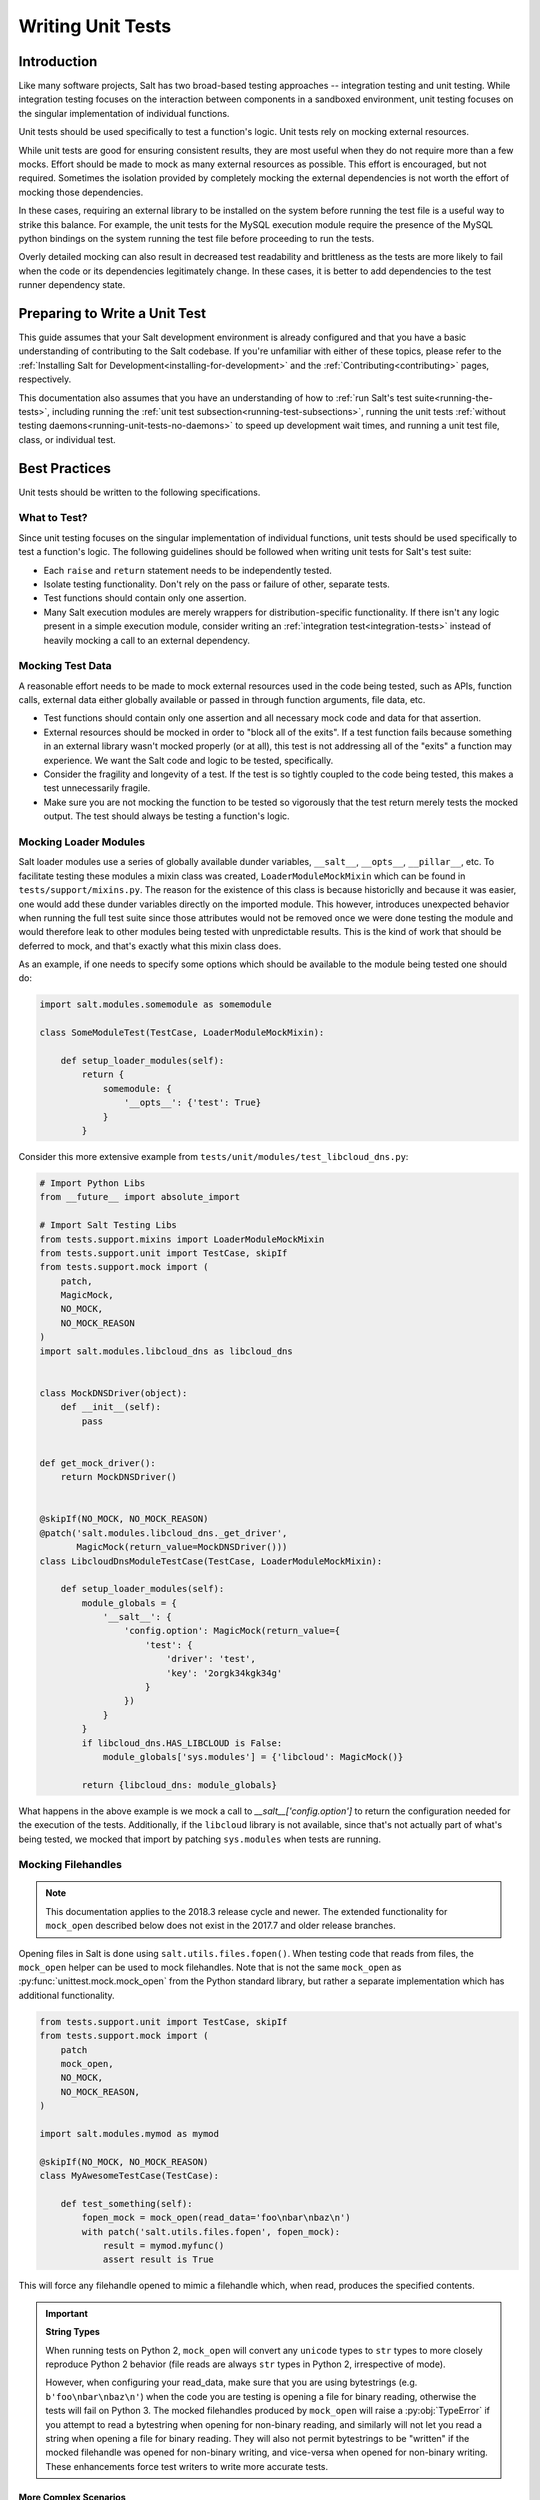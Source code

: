 .. _unit-tests:

==================
Writing Unit Tests
==================

Introduction
============

Like many software projects, Salt has two broad-based testing approaches --
integration testing and unit testing. While integration testing focuses on the
interaction between components in a sandboxed environment, unit testing focuses
on the singular implementation of individual functions.

Unit tests should be used specifically to test a function's logic. Unit tests
rely on mocking external resources.

While unit tests are good for ensuring consistent results, they are most
useful when they do not require more than a few mocks. Effort should be
made to mock as many external resources as possible. This effort is encouraged,
but not required. Sometimes the isolation provided by completely mocking the
external dependencies is not worth the effort of mocking those dependencies.

In these cases, requiring an external library to be installed on the
system before running the test file is a useful way to strike this balance.
For example, the unit tests for the MySQL execution module require the
presence of the MySQL python bindings on the system running the test file
before proceeding to run the tests.

Overly detailed mocking can also result in decreased test readability and
brittleness as the tests are more likely to fail when the code or its
dependencies legitimately change. In these cases, it is better to add
dependencies to the test runner dependency state.


Preparing to Write a Unit Test
==============================

This guide assumes that your Salt development environment is already configured
and that you have a basic understanding of contributing to the Salt codebase.
If you're unfamiliar with either of these topics, please refer to the
:ref:`Installing Salt for Development<installing-for-development>` and the
:ref:`Contributing<contributing>` pages, respectively.

This documentation also assumes that you have an understanding of how to
:ref:`run Salt's test suite<running-the-tests>`, including running the
:ref:`unit test subsection<running-test-subsections>`, running the unit tests
:ref:`without testing daemons<running-unit-tests-no-daemons>` to speed up
development wait times, and running a unit test file, class, or individual test.


Best Practices
==============

Unit tests should be written to the following specifications.


What to Test?
-------------

Since unit testing focuses on the singular implementation of individual functions,
unit tests should be used specifically to test a function's logic. The following
guidelines should be followed when writing unit tests for Salt's test suite:

- Each ``raise`` and ``return`` statement needs to be independently tested.
- Isolate testing functionality. Don't rely on the pass or failure of other,
  separate tests.
- Test functions should contain only one assertion.
- Many Salt execution modules are merely wrappers for distribution-specific
  functionality. If there isn't any logic present in a simple execution module,
  consider writing an :ref:`integration test<integration-tests>` instead of
  heavily mocking a call to an external dependency.


Mocking Test Data
-----------------

A reasonable effort needs to be made to mock external resources used in the
code being tested, such as APIs, function calls, external data either
globally available or passed in through function arguments, file data, etc.

- Test functions should contain only one assertion and all necessary mock code
  and data for that assertion.
- External resources should be mocked in order to "block all of the exits". If a
  test function fails because something in an external library wasn't mocked
  properly (or at all), this test is not addressing all of the "exits" a function
  may experience. We want the Salt code and logic to be tested, specifically.
- Consider the fragility and longevity of a test. If the test is so tightly coupled
  to the code being tested, this makes a test unnecessarily fragile.
- Make sure you are not mocking the function to be tested so vigorously that the
  test return merely tests the mocked output. The test should always be testing
  a function's logic.


Mocking Loader Modules
----------------------

Salt loader modules use a series of globally available dunder variables,
``__salt__``, ``__opts__``, ``__pillar__``, etc. To facilitate testing these
modules a mixin class was created, ``LoaderModuleMockMixin`` which can be found
in ``tests/support/mixins.py``. The reason for the existence of this class is
because historiclly and because it was easier, one would add these dunder
variables directly on the imported module. This however, introduces unexpected
behavior when running the full test suite since those attributes would not be
removed once we were done testing the module and would therefore leak to other
modules being tested with unpredictable results. This is the kind of work that
should be deferred to mock, and that's exactly what this mixin class does.

As an example, if one needs to specify some options which should be available
to the module being tested one should do:

.. code-block:: python

   import salt.modules.somemodule as somemodule

   class SomeModuleTest(TestCase, LoaderModuleMockMixin):

       def setup_loader_modules(self):
           return {
               somemodule: {
                   '__opts__': {'test': True}
               }
           }

Consider this more extensive example from
``tests/unit/modules/test_libcloud_dns.py``:

.. code-block:: python

   # Import Python Libs
   from __future__ import absolute_import

   # Import Salt Testing Libs
   from tests.support.mixins import LoaderModuleMockMixin
   from tests.support.unit import TestCase, skipIf
   from tests.support.mock import (
       patch,
       MagicMock,
       NO_MOCK,
       NO_MOCK_REASON
   )
   import salt.modules.libcloud_dns as libcloud_dns


   class MockDNSDriver(object):
       def __init__(self):
           pass


   def get_mock_driver():
       return MockDNSDriver()


   @skipIf(NO_MOCK, NO_MOCK_REASON)
   @patch('salt.modules.libcloud_dns._get_driver',
          MagicMock(return_value=MockDNSDriver()))
   class LibcloudDnsModuleTestCase(TestCase, LoaderModuleMockMixin):

       def setup_loader_modules(self):
           module_globals = {
               '__salt__': {
                   'config.option': MagicMock(return_value={
                       'test': {
                           'driver': 'test',
                           'key': '2orgk34kgk34g'
                       }
                   })
               }
           }
           if libcloud_dns.HAS_LIBCLOUD is False:
               module_globals['sys.modules'] = {'libcloud': MagicMock()}

           return {libcloud_dns: module_globals}


What happens in the above example is we mock a call to
`__salt__['config.option']` to return the configuration needed for the
execution of the tests. Additionally, if the ``libcloud`` library is not
available, since that's not actually part of what's being tested, we mocked that
import by patching ``sys.modules`` when tests are running.


Mocking Filehandles
-------------------

.. note::
    This documentation applies to the 2018.3 release cycle and newer. The
    extended functionality for ``mock_open`` described below does not exist in
    the 2017.7 and older release branches.

Opening files in Salt is done using ``salt.utils.files.fopen()``. When testing
code that reads from files, the ``mock_open`` helper can be used to mock
filehandles. Note that is not the same ``mock_open`` as
:py:func:`unittest.mock.mock_open` from the Python standard library, but rather
a separate implementation which has additional functionality.

.. code-block:: python

    from tests.support.unit import TestCase, skipIf
    from tests.support.mock import (
        patch
        mock_open,
        NO_MOCK,
        NO_MOCK_REASON,
    )

    import salt.modules.mymod as mymod

    @skipIf(NO_MOCK, NO_MOCK_REASON)
    class MyAwesomeTestCase(TestCase):

        def test_something(self):
            fopen_mock = mock_open(read_data='foo\nbar\nbaz\n')
            with patch('salt.utils.files.fopen', fopen_mock):
                result = mymod.myfunc()
                assert result is True

This will force any filehandle opened to mimic a filehandle which, when read,
produces the specified contents.

.. important::
    **String Types**

    When running tests on Python 2, ``mock_open`` will convert any ``unicode``
    types to ``str`` types to more closely reproduce Python 2 behavior (file
    reads are always ``str`` types in Python 2, irrespective of mode).

    However, when configuring your read_data, make sure that you are using
    bytestrings (e.g. ``b'foo\nbar\nbaz\n'``) when the code you are testing is
    opening a file for binary reading, otherwise the tests will fail on Python
    3. The mocked filehandles produced by ``mock_open`` will raise a
    :py:obj:`TypeError` if you attempt to read a bytestring when opening for
    non-binary reading, and similarly will not let you read a string when
    opening a file for binary reading. They will also not permit bytestrings to
    be "written" if the mocked filehandle was opened for non-binary writing,
    and vice-versa when opened for non-binary writing. These enhancements force
    test writers to write more accurate tests.

More Complex Scenarios
**********************

.. _unit-tests-multiple-file-paths:

Multiple File Paths
+++++++++++++++++++

What happens when the code being tested reads from more than one file? For
those cases, you can pass ``read_data`` as a dictionary:

.. code-block:: python

    import textwrap

    from tests.support.unit import TestCase, skipIf
    from tests.support.mock import (
        patch
        mock_open,
        NO_MOCK,
        NO_MOCK_REASON,
    )

    import salt.modules.mymod as mymod

    @skipIf(NO_MOCK, NO_MOCK_REASON)
    class MyAwesomeTestCase(TestCase):

        def test_something(self):
            contents = {
                '/etc/foo.conf': textwrap.dedent('''\
                    foo
                    bar
                    baz
                    '''),
                '/etc/b*.conf': textwrap.dedent('''\
                    one
                    two
                    three
                    '''),
            }
            fopen_mock = mock_open(read_data=contents)
            with patch('salt.utils.files.fopen', fopen_mock):
                result = mymod.myfunc()
                assert result is True

This would make ``salt.utils.files.fopen()`` produce filehandles with different
contents depending on which file was being opened by the code being tested.
``/etc/foo.conf`` and any file matching the pattern ``/etc/b*.conf`` would
work, while opening any other path would result in a
:py:obj:`FileNotFoundError` being raised (in Python 2, an ``IOError``).

Since file patterns are supported, it is possible to use a pattern of ``'*'``
to define a fallback if no other patterns match the filename being opened. The
below two ``mock_open`` calls would produce identical results:

.. code-block:: python

    mock_open(read_data='foo\n')
    mock_open(read_data={'*': 'foo\n'})

.. note::
    Take care when specifying the ``read_data`` as a dictionary, in cases where
    the patterns overlap (e.g. when both ``/etc/b*.conf`` and ``/etc/bar.conf``
    are in the ``read_data``). Dictionary iteration order will determine which
    pattern is attempted first, second, etc., with the exception of ``*`` which
    is used when no other pattern matches. If your test case calls for
    specifying overlapping patterns, and you are not running Python 3.6 or
    newer, then an ``OrderedDict`` can be used to ensure matching is handled in
    the desired way:

    .. code-block:: python

        contents = OrderedDict()
        contents['/etc/bar.conf'] = 'foo\nbar\nbaz\n'
        contents['/etc/b*.conf'] = IOError(errno.EACCES, 'Permission denied')
        contents['*'] = 'This is a fallback for files not beginning with "/etc/b"\n'
        fopen_mock = mock_open(read_data=contents)

Raising Exceptions
++++++++++++++++++

Instead of a string, an exception can also be used as the ``read_data``:

.. code-block:: python

    import errno

    from tests.support.unit import TestCase, skipIf
    from tests.support.mock import (
        patch
        mock_open,
        NO_MOCK,
        NO_MOCK_REASON,
    )

    import salt.modules.mymod as mymod

    @skipIf(NO_MOCK, NO_MOCK_REASON)
    class MyAwesomeTestCase(TestCase):

        def test_something(self):
            exc = IOError(errno.EACCES, 'Permission denied')
            fopen_mock = mock_open(read_data=exc)
            with patch('salt.utils.files.fopen', fopen_mock):
                mymod.myfunc()

The above example would raise the specified exception when any file is opened.
The expectation would be that ``mymod.myfunc()`` would gracefully handle the
IOError, so a failure to do that would result in it being raised and causing
the test to fail.

Multiple File Contents
++++++++++++++++++++++

For cases in which a file is being read more than once, and it is necessary to
test a function's behavior based on what the file looks like the second (or
third, etc.) time it is read, just specify the the contents for that file as a
list. Each time the file is opened, ``mock_open`` will cycle through the list
and produce a mocked filehandle with the specified contents. For example:

.. code-block:: python

    import errno
    import textwrap

    from tests.support.unit import TestCase, skipIf
    from tests.support.mock import (
        patch
        mock_open,
        NO_MOCK,
        NO_MOCK_REASON,
    )

    import salt.modules.mymod as mymod

    @skipIf(NO_MOCK, NO_MOCK_REASON)
    class MyAwesomeTestCase(TestCase):

        def test_something(self):
            contents = {
                '/etc/foo.conf': [
                    textwrap.dedent('''\
                        foo
                        bar
                        '''),
                    textwrap.dedent('''\
                        foo
                        bar
                        baz
                        '''),
                ],
                '/etc/b*.conf': [
                    IOError(errno.ENOENT, 'No such file or directory'),
                    textwrap.dedent('''\
                        one
                        two
                        three
                        '''),
                ],
            }
            fopen_mock = mock_open(read_data=contents)
            with patch('salt.utils.files.fopen', fopen_mock):
                result = mymod.myfunc()
                assert result is True

Using this example, the first time ``/etc/foo.conf`` is opened, it will
simulate a file with the first string in the list as its contents, while the
second time it is opened, the simulated file's contents will be the second
string in the list.

If no more items remain in the list, then attempting to open the file will
raise a :py:obj:`RuntimeError`. In the example above, if ``/etc/foo.conf`` were
to be opened a third time, a :py:obj:`RuntimeError` would be raised.

Note that exceptions can also be mixed in with strings when using this
technique. In the above example, if ``/etc/bar.conf`` were to be opened twice,
the first time would simulate the file not existing, while the second time
would simulate a file with string defined in the second element of the list.

.. note::
    Notice that the second path in the ``contents`` dictionary above
    (``/etc/b*.conf``) contains an asterisk. The items in the list are cycled
    through for each match of a given pattern (*not* separately for each
    individual file path), so this means that only two files matching that
    pattern could be opened before the next one would raise a
    :py:obj:`RuntimeError`.

Accessing the Mocked Filehandles in a Test
******************************************

.. note::
    The code for the ``MockOpen``, ``MockCall``, and ``MockFH`` classes
    (referenced below) can be found in ``tests/support/mock.py``. There are
    extensive unit tests for them located in ``tests/unit/test_mock.py``.

The above examples simply show how to mock ``salt.utils.files.fopen()`` to
simulate files with the contents you desire, but you can also access the mocked
filehandles (and more), and use them to craft assertions in your tests. To do
so, just add an ``as`` clause to the end of the ``patch`` statement:

.. code-block:: python

    fopen_mock = mock_open(read_data='foo\nbar\nbaz\n')
    with patch('salt.utils.files.fopen', fopen_mock) as m_open:
        # do testing here
        ...
        ...

When doing this, ``m_open`` will be a ``MockOpen`` instance. It will contain
several useful attributes:

- **read_data** - A dictionary containing the ``read_data`` passed when
  ``mock_open`` was invoked. In the event that :ref:`multiple file paths
  <unit-tests-multiple-file-paths>` are not used, then this will be a
  dictionary mapping ``*`` to the ``read_data`` passed to ``mock_open``.

- **call_count** - An integer representing how many times
  ``salt.utils.files.fopen()`` was called to open a file.

- **calls** - A list of ``MockCall`` objects. A ``MockCall`` object is a simple
  class which stores the arguments passed to it, making the positional
  arguments available via its ``args`` attribute, and the keyword arguments
  available via its ``kwargs`` attribute.

  .. code-block:: python

      from tests.support.unit import TestCase, skipIf
      from tests.support.mock import (
          patch
          mock_open,
          MockCall,
          NO_MOCK,
          NO_MOCK_REASON,
      )

      import salt.modules.mymod as mymod

      @skipIf(NO_MOCK, NO_MOCK_REASON)
      class MyAwesomeTestCase(TestCase):

          def test_something(self):

              with patch('salt.utils.files.fopen', mock_open(read_data=b'foo\n')) as m_open:
                  mymod.myfunc()
                  # Assert that only two opens attempted
                  assert m_open.call_count == 2
                  # Assert that only /etc/foo.conf was opened
                  assert all(call.args[0] == '/etc/foo.conf' for call in m_open.calls)
                  # Asser that the first open was for binary read, and the
                  # second was for binary write.
                  assert m_open.calls == [
                      MockCall('/etc/foo.conf', 'rb'),
                      MockCall('/etc/foo.conf', 'wb'),
                  ]

  Note that ``MockCall`` is imported from ``tests.support.mock`` in the above
  example. Also, the second assert above is redundant since it is covered in
  the final assert, but both are included simply as an example.

- **filehandles** - A dictionary mapping the unique file paths opened, to lists
  of ``MockFH`` objects. Each open creates a unique ``MockFH`` object. Each
  ``MockFH`` object itself has a number of useful attributes:

  - **filename** - The path to the file which was opened using
    ``salt.utils.files.fopen()``

  - **call** - A ``MockCall`` object representing the arguments passed to
    ``salt.utils.files.fopen()``. Note that this ``MockCall`` is also available
    in the parent ``MockOpen`` instance's **calls** list.

  - The following methods are mocked using :py:class:`unittest.mock.Mock`
    objects, and Mock's built-in asserts (as well as the call data) can be used
    as you would with any other Mock object:

    - **.read()**

    - **.readlines()**

    - **.readline()**

    - **.close()**

    - **.write()**

    - **.writelines()**

    - **.seek()**

  - The read functions (**.read()**, **.readlines()**, **.readline()**) all
    work as expected, as does iterating through the file line by line (i.e.
    ``for line in fh:``).

  - The **.tell()** method is also implemented in such a way that it updates
    after each time the mocked filehandle is read, and will report the correct
    position. The one caveat here is that **.seek()** doesn't actually work
    (it's simply mocked), and will not change the position. Additionally,
    neither **.write()** or **.writelines()** will modify the mocked
    filehandle's contents.

  - The attributes **.write_calls** and **.writelines_calls** (no parenthesis)
    are available as shorthands and correspond to lists containing the contents
    passed for all calls to **.write()** and **.writelines()**, respectively.

Examples
++++++++

.. code-block:: python

    with patch('salt.utils.files.fopen', mock_open(read_data=contents)) as m_open:
        # Run the code you are unit testing
        mymod.myfunc()
        # Check that only the expected file was opened, and that it was opened
        # only once.
        assert m_open.call_count == 1
        assert list(m_open.filehandles) == ['/etc/foo.conf']
        # "opens" will be a list of all the mocked filehandles opened
        opens = m_open.filehandles['/etc/foo.conf']
        # Check that we wrote the expected lines ("expected" here is assumed to
        # be a list of strings)
        assert opens[0].write_calls == expected

.. code-block:: python

    with patch('salt.utils.files.fopen', mock_open(read_data=contents)) as m_open:
        # Run the code you are unit testing
        mymod.myfunc()
        # Check that .readlines() was called (remember, it's a Mock)
        m_open.filehandles['/etc/foo.conf'][0].readlines.assert_called()

.. code-block:: python

    with patch('salt.utils.files.fopen', mock_open(read_data=contents)) as m_open:
        # Run the code you are unit testing
        mymod.myfunc()
        # Check that we read the file and also wrote to it
        m_open.filehandles['/etc/foo.conf'][0].read.assert_called_once()
        m_open.filehandles['/etc/foo.conf'][1].writelines.assert_called_once()

.. _`Mock()`: https://github.com/testing-cabal/mock


Naming Conventions
------------------

Test names and docstrings should indicate what functionality is being tested.
Test functions are named ``test_<fcn>_<test-name>`` where ``<fcn>`` is the function
being tested and ``<test-name>`` describes the ``raise`` or ``return`` being tested.

Unit tests for ``salt/.../<module>.py`` are contained in a file called
``tests/unit/.../test_<module>.py``, e.g. the tests for ``salt/modules/fib.py``
are in ``tests/unit/modules/test_fib.py``.

In order for unit tests to get picked up during a run of the unit test suite, each
unit test file must be prefixed with ``test_`` and each individual test must be
prepended with the ``test_`` naming syntax, as described above.

If a function does not start with ``test_``, then the function acts as a "normal"
function and is not considered a testing function. It will not be included in the
test run or testing output. The same principle applies to unit test files that
do not have the ``test_*.py`` naming syntax. This test file naming convention
is how the test runner recognizes that a test file contains unit tests.


Imports
-------

Most commonly, the following imports are necessary to create a unit test:

.. code-block:: python

    from tests.support.unit import TestCase, skipIf

If you need mock support to your tests, please also import:

.. code-block:: python

    from tests.support.mock import NO_MOCK, NO_MOCK_REASON, MagicMock, patch, call


Evaluating Truth
================

A longer discussion on the types of assertions one can make can be found by
reading `Python's documentation on unit testing`__.

.. __: http://docs.python.org/2/library/unittest.html#unittest.TestCase


Tests Using Mock Objects
========================

In many cases, the purpose of a Salt module is to interact with some external
system, whether it be to control a database, manipulate files on a filesystem
or something else. In these varied cases, it's necessary to design a unit test
which can test the function whilst replacing functions which might actually
call out to external systems. One might think of this as "blocking the exits"
for code under tests and redirecting the calls to external systems with our own
code which produces known results during the duration of the test.

To achieve this behavior, Salt makes heavy use of the `MagicMock package`__.

To understand how one might integrate Mock into writing a unit test for Salt,
let's imagine a scenario in which we're testing an execution module that's
designed to operate on a database. Furthermore, let's imagine two separate
methods, here presented in pseduo-code in an imaginary execution module called
'db.py'.

.. code-block:: python

    def create_user(username):
        qry = 'CREATE USER {0}'.format(username)
        execute_query(qry)

    def execute_query(qry):
        # Connect to a database and actually do the query...

Here, let's imagine that we want to create a unit test for the `create_user`
function. In doing so, we want to avoid any calls out to an external system and
so while we are running our unit tests, we want to replace the actual
interaction with a database with a function that can capture the parameters
sent to it and return pre-defined values. Therefore, our task is clear -- to
write a unit test which tests the functionality of `create_user` while also
replacing 'execute_query' with a mocked function.

To begin, we set up the skeleton of our class much like we did before, but with
additional imports for MagicMock:

.. code-block:: python

    # Import Salt Testing libs
    from tests.support.unit import TestCase

    # Import Salt execution module to test
    from salt.modules import db

    # Import Mock libraries
    from tests.support.mock import NO_MOCK, NO_MOCK_REASON, MagicMock, patch, call

    # Create test case class and inherit from Salt's customized TestCase
    # Skip this test case if we don't have access to mock!
    @skipIf(NO_MOCK, NO_MOCK_REASON)
    class DbTestCase(TestCase):
        def test_create_user(self):
            # First, we replace 'execute_query' with our own mock function
            with patch.object(db, 'execute_query', MagicMock()) as db_exq:

                # Now that the exits are blocked, we can run the function under test.
                db.create_user('testuser')

                # We could now query our mock object to see which calls were made
                # to it.
                ## print db_exq.mock_calls

                # Construct a call object that simulates the way we expected
                # execute_query to have been called.
                expected_call = call('CREATE USER testuser')

                # Compare the expected call with the list of actual calls.  The
                # test will succeed or fail depending on the output of this
                # assertion.
                db_exq.assert_has_calls(expected_call)

.. __: http://www.voidspace.org.uk/python/mock/index.html


Modifying ``__salt__`` In Place
===============================

At times, it becomes necessary to make modifications to a module's view of
functions in its own ``__salt__`` dictionary.  Luckily, this process is quite
easy.

Below is an example that uses MagicMock's ``patch`` functionality to insert a
function into ``__salt__`` that's actually a MagicMock instance.

.. code-block:: python

    def show_patch(self):
        with patch.dict(my_module.__salt__,
                        {'function.to_replace': MagicMock()}):
            # From this scope, carry on with testing, with a modified __salt__!


.. _simple-unit-example:

A Simple Example
================

Let's assume that we're testing a very basic function in an imaginary Salt
execution module. Given a module called ``fib.py`` that has a function called
``calculate(num_of_results)``, which given a ``num_of_results``, produces a list of
sequential Fibonacci numbers of that length.

A unit test to test this function might be commonly placed in a file called
``tests/unit/modules/test_fib.py``. The convention is to place unit tests for
Salt execution modules in ``test/unit/modules/`` and to name the tests module
prefixed with ``test_*.py``.

Tests are grouped around test cases, which are logically grouped sets of tests
against a piece of functionality in the tested software. Test cases are created
as Python classes in the unit test module. To return to our example, here's how
we might write the skeleton for testing ``fib.py``:

.. code-block:: python

    # Import Salt Testing libs
    from tests.support.unit import TestCase

    # Import Salt execution module to test
    import salt.modules.fib as fib

    # Create test case class and inherit from Salt's customized TestCase
    class FibTestCase(TestCase):
        '''
        This class contains a set of functions that test salt.modules.fib.
        '''
        def test_fib(self):
            '''
            To create a unit test, we should prefix the name with `test_' so
            that it's recognized by the test runner.
            '''
            fib_five = (0, 1, 1, 2, 3)
            self.assertEqual(fib.calculate(5), fib_five)

At this point, the test can now be run, either individually or as a part of a
full run of the test runner. To ease development, a single test can be
executed:

.. code-block:: bash

    tests/runtests.py -v -n unit.modules.test_fib

This will report the status of the test: success, failure, or error.  The
``-v`` flag increases output verbosity.

.. code-block:: bash

    tests/runtests.py -n unit.modules.test_fib -v

To review the results of a particular run, take a note of the log location
given in the output for each test:

.. code-block:: text

    Logging tests on /var/folders/nl/d809xbq577l3qrbj3ymtpbq80000gn/T/salt-runtests.log


.. _complete-unit-example:

A More Complete Example
=======================

Consider the following function from salt/modules/linux_sysctl.py.

.. code-block:: python

    def get(name):
        '''
        Return a single sysctl parameter for this minion

        CLI Example:

        .. code-block:: bash

            salt '*' sysctl.get net.ipv4.ip_forward
        '''
        cmd = 'sysctl -n {0}'.format(name)
        out = __salt__['cmd.run'](cmd)
        return out

This function is very simple, comprising only four source lines of code and
having only one return statement, so we know only one test is needed.  There
are also two inputs to the function, the ``name`` function argument and the call
to ``__salt__['cmd.run']()``, both of which need to be appropriately mocked.

Mocking a function parameter is straightforward, whereas mocking a function
call will require, in this case, the use of MagicMock.  For added isolation, we
will also redefine the ``__salt__`` dictionary such that it only contains
``'cmd.run'``.

.. code-block:: python

    # Import Salt Libs
    import salt.modules.linux_sysictl as linux_sysctl

    # Import Salt Testing Libs
    from tests.support.mixins import LoaderModuleMockMixin
    from tests.support.unit import skipIf, TestCase
    from tests.support.mock import (
        MagicMock,
        patch,
        NO_MOCK,
        NO_MOCK_REASON
    )


    @skipIf(NO_MOCK, NO_MOCK_REASON)
    class LinuxSysctlTestCase(TestCase, LoaderModuleMockMixin):
        '''
        TestCase for salt.modules.linux_sysctl module
        '''

        def test_get(self):
            '''
            Tests the return of get function
            '''
            mock_cmd = MagicMock(return_value=1)
            with patch.dict(linux_sysctl.__salt__, {'cmd.run': mock_cmd}):
                self.assertEqual(linux_sysctl.get('net.ipv4.ip_forward'), 1)

Since ``get()`` has only one raise or return statement and that statement is a
success condition, the test function is simply named ``test_get()``.  As
described, the single function call parameter, ``name`` is mocked with
``net.ipv4.ip_forward`` and ``__salt__['cmd.run']`` is replaced by a MagicMock
function object.  We are only interested in the return value of
``__salt__['cmd.run']``, which MagicMock allows us by specifying via
``return_value=1``.  Finally, the test itself tests for equality between the
return value of ``get()`` and the expected return of ``1``.  This assertion is
expected to succeed because ``get()`` will determine its return value from
``__salt__['cmd.run']``, which we have mocked to return ``1``.


.. _complex-unit-example:

A Complex Example
=================

Now consider the ``assign()`` function from the same
salt/modules/linux_sysctl.py source file.

.. code-block:: python

    def assign(name, value):
        '''
        Assign a single sysctl parameter for this minion

        CLI Example:

        .. code-block:: bash

            salt '*' sysctl.assign net.ipv4.ip_forward 1
        '''
        value = str(value)
        sysctl_file = '/proc/sys/{0}'.format(name.replace('.', '/'))
        if not os.path.exists(sysctl_file):
            raise CommandExecutionError('sysctl {0} does not exist'.format(name))

        ret = {}
        cmd = 'sysctl -w {0}="{1}"'.format(name, value)
        data = __salt__['cmd.run_all'](cmd)
        out = data['stdout']
        err = data['stderr']

        # Example:
        #    # sysctl -w net.ipv4.tcp_rmem="4096 87380 16777216"
        #    net.ipv4.tcp_rmem = 4096 87380 16777216
        regex = re.compile(r'^{0}\s+=\s+{1}$'.format(re.escape(name),
                                                     re.escape(value)))

        if not regex.match(out) or 'Invalid argument' in str(err):
            if data['retcode'] != 0 and err:
                error = err
            else:
                error = out
            raise CommandExecutionError('sysctl -w failed: {0}'.format(error))
        new_name, new_value = out.split(' = ', 1)
        ret[new_name] = new_value
        return ret

This function contains two raise statements and one return statement, so we
know that we will need (at least) three tests.  It has two function arguments
and many references to non-builtin functions.  In the tests below you will see
that MagicMock's ``patch()`` method may be used as a context manager or as a
decorator. When patching the salt dunders however, please use the context
manager approach.

There are three test functions, one for each raise and return statement in the
source function.  Each function is self-contained and contains all and only the
mocks and data needed to test the raise or return statement it is concerned
with.

.. code-block:: python

    # Import Salt Libs
    import salt.modules.linux_sysctl as linux_sysctl
    from salt.exceptions import CommandExecutionError

    # Import Salt Testing Libs
    from tests.support.mixins import LoaderModuleMockMixin
    from tests.support.unit import skipIf, TestCase
    from tests.support.mock import (
        MagicMock,
        patch,
        NO_MOCK,
        NO_MOCK_REASON
    )


    @skipIf(NO_MOCK, NO_MOCK_REASON)
    class LinuxSysctlTestCase(TestCase, LoaderModuleMockMixin):
        '''
        TestCase for salt.modules.linux_sysctl module
        '''

        @patch('os.path.exists', MagicMock(return_value=False))
        def test_assign_proc_sys_failed(self):
            '''
            Tests if /proc/sys/<kernel-subsystem> exists or not
            '''
            cmd = {'pid': 1337, 'retcode': 0, 'stderr': '',
                   'stdout': 'net.ipv4.ip_forward = 1'}
            mock_cmd = MagicMock(return_value=cmd)
            with patch.dict(linux_sysctl.__salt__, {'cmd.run_all': mock_cmd}):
                self.assertRaises(CommandExecutionError,
                                  linux_sysctl.assign,
                                  'net.ipv4.ip_forward', 1)

        @patch('os.path.exists', MagicMock(return_value=True))
        def test_assign_cmd_failed(self):
            '''
            Tests if the assignment was successful or not
            '''
            cmd = {'pid': 1337, 'retcode': 0, 'stderr':
                   'sysctl: setting key "net.ipv4.ip_forward": Invalid argument',
                   'stdout': 'net.ipv4.ip_forward = backward'}
            mock_cmd = MagicMock(return_value=cmd)
            with patch.dict(linux_sysctl.__salt__, {'cmd.run_all': mock_cmd}):
                self.assertRaises(CommandExecutionError,
                                  linux_sysctl.assign,
                                  'net.ipv4.ip_forward', 'backward')

        @patch('os.path.exists', MagicMock(return_value=True))
        def test_assign_success(self):
            '''
            Tests the return of successful assign function
            '''
            cmd = {'pid': 1337, 'retcode': 0, 'stderr': '',
                   'stdout': 'net.ipv4.ip_forward = 1'}
            ret = {'net.ipv4.ip_forward': '1'}
            mock_cmd = MagicMock(return_value=cmd)
            with patch.dict(linux_sysctl.__salt__, {'cmd.run_all': mock_cmd}):
                self.assertEqual(linux_sysctl.assign(
                    'net.ipv4.ip_forward', 1), ret)
